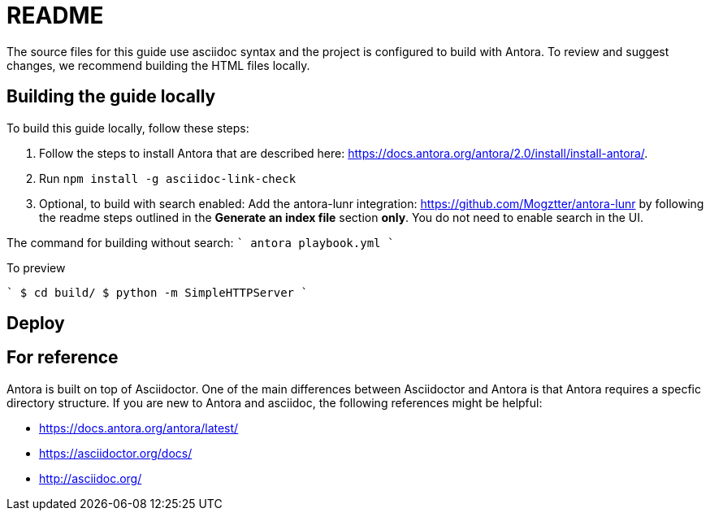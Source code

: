 = README


The source files for this guide use asciidoc syntax and the project is configured to build with Antora. To review and suggest changes, we recommend building the HTML files locally. 


== Building the guide locally

To build this guide locally, follow these steps:

. Follow the steps to install Antora that are described here: https://docs.antora.org/antora/2.0/install/install-antora/.
. Run `npm install -g asciidoc-link-check`
. Optional, to build with search enabled: Add the antora-lunr integration: https://github.com/Mogztter/antora-lunr by following the readme steps outlined in the *Generate an index file* section *only*. You do not need to enable search in the UI. 

The command for building without search:
````
antora playbook.yml
````

To preview

````
$ cd build/ 
$ python -m SimpleHTTPServer 
````
//Serving HTTP on 0.0.0.0 port 8000

== Deploy

== For reference

Antora is built on top of Asciidoctor. One of the main differences between Asciidoctor and Antora is that Antora requires a specfic directory structure. If you are new to Antora and asciidoc, the following references might be helpful:

* https://docs.antora.org/antora/latest/
* https://asciidoctor.org/docs/
* http://asciidoc.org/
